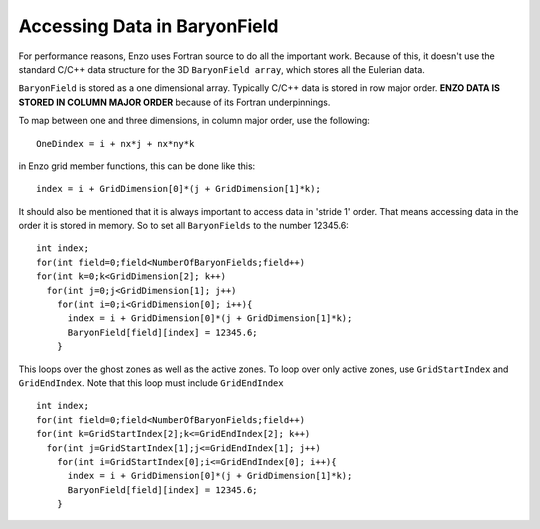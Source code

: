 Accessing Data in BaryonField
=============================

For performance reasons, Enzo uses Fortran source to do all the
important work. Because of this, it doesn't use the standard C/C++
data structure for the 3D ``BaryonField array``, which stores all the
Eulerian data.

``BaryonField`` is stored as a one dimensional array. Typically C/C++
data is stored in row major order. **ENZO DATA IS STORED IN COLUMN
MAJOR ORDER** because of its Fortran underpinnings.

To map between one and three dimensions, in column major order, use
the following:

::

    OneDindex = i + nx*j + nx*ny*k

in Enzo grid member functions, this can be done like this:

::

    index = i + GridDimension[0]*(j + GridDimension[1]*k);

It should also be mentioned that it is always important to access
data in 'stride 1' order. That means accessing data in the order it
is stored in memory. So to set all ``BaryonFields`` to the number
12345.6:

::

    int index;
    for(int field=0;field<NumberOfBaryonFields;field++)
    for(int k=0;k<GridDimension[2]; k++)
      for(int j=0;j<GridDimension[1]; j++)
        for(int i=0;i<GridDimension[0]; i++){
          index = i + GridDimension[0]*(j + GridDimension[1]*k);
          BaryonField[field][index] = 12345.6;
        }

This loops over the ghost zones as well as the active zones. To
loop over only active zones, use ``GridStartIndex`` and ``GridEndIndex``.
Note that this loop must include ``GridEndIndex``

::

    int index;
    for(int field=0;field<NumberOfBaryonFields;field++)
    for(int k=GridStartIndex[2];k<=GridEndIndex[2]; k++)
      for(int j=GridStartIndex[1];j<=GridEndIndex[1]; j++)
        for(int i=GridStartIndex[0];i<=GridEndIndex[0]; i++){
          index = i + GridDimension[0]*(j + GridDimension[1]*k);
          BaryonField[field][index] = 12345.6;
        }


